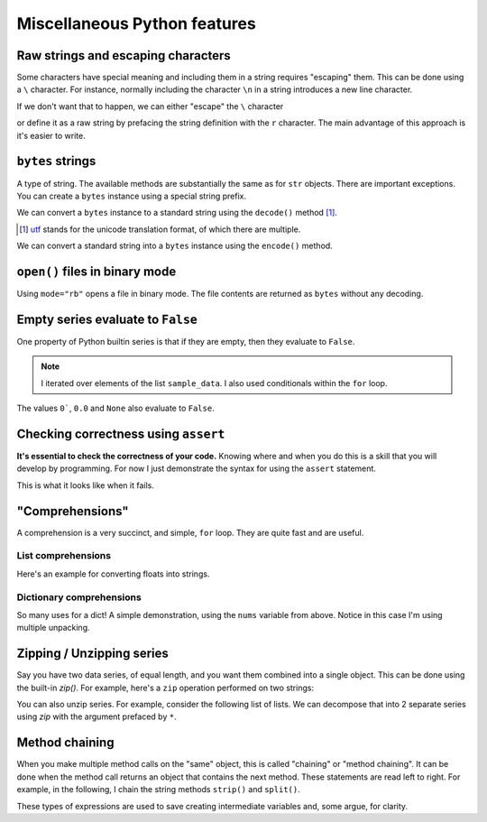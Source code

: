 Miscellaneous Python features
=============================


.. index::
    pair: escaping characters; str
    pair: raw; str
    pair: r""; str

.. _escaping_chars:

Raw strings and escaping characters
-----------------------------------

Some characters have special meaning and including them in a string requires "escaping" them. This can be done using a ``\`` character. For instance, normally including the character ``\n`` in a string introduces a new line character.

.. jupyter-execute::

    text = "hello\nworld"
    print(text)

If we don't want that to happen, we can either "escape" the ``\`` character

.. jupyter-execute::

    text = "hello\\nworld"
    print(text)

or define it as a raw string by prefacing the string definition with the ``r`` character. The main advantage of this approach is it's easier to write.

.. jupyter-execute::

    text = r"hello\nworld"
    print(text)


.. index::
    triple: bytes; str; string
    triple: encode; decode; str
    triple: encode; decode; string

.. index::
    pair: b""; str

``bytes`` strings
-----------------

A type of string. The available methods are substantially the same as for ``str`` objects. There are important exceptions. You can create a ``bytes`` instance using a special string prefix.

.. jupyter-execute::

    btext = b"some text"
    btext

.. jupyter-execute::

    type(btext)

We can convert a ``bytes`` instance to a standard string using the ``decode()`` method [1]_.

.. [1] utf_ stands for the unicode translation format, of which there are multiple.

.. _utf: https://en.wikipedia.org/wiki/Unicode#UTF

.. jupyter-execute::

    text = btext.decode(encoding="utf8")
    type(text)

.. jupyter-execute::

    text

We can convert a standard string into a ``bytes`` instance using the ``encode()`` method.

.. jupyter-execute::

    back = text.encode(encoding="utf8")
    back


``open()`` files in binary mode
-------------------------------

Using ``mode="rb"`` opens a file in binary mode. The file contents are returned as ``bytes`` without any decoding.

.. jupyter-execute::

    with open("source/python/misc.rst", mode="rb") as infile:
        line = infile.readline()

    line


Empty series evaluate to ``False``
----------------------------------

One property of Python builtin series is that if they are empty, then they evaluate to ``False``.

.. jupyter-execute::

    sample_data = ["some text", ""]
    for text in sample_data:  # yes, lists are iterable too!
        if text:
            print("YES", text)
        else:
            print("NO Empty string")

.. note:: I iterated over elements of the list ``sample_data``. I also used conditionals within the ``for`` loop.

The values ``0```, ``0.0`` and ``None`` also evaluate to ``False``.

.. index:: assert, testing, correctness

Checking correctness using ``assert``
-------------------------------------

**It's essential to check the correctness of your code.** Knowing where and when you do this is a skill that you will develop by programming. For now I just demonstrate the syntax for using the ``assert`` statement.

.. jupyter-execute::

    name = "Gav"
    assert type(name) == str, "name [%s] is not a string" % name
    print("Sanity check passed!")

This is what it looks like when it fails.

.. jupyter-execute::
    :raises:

    name = 0
    assert type(name) == str, "name [%s] is not a string" % name

.. index::
    pair: list; comprehension
    pair: dict; comprehension

"Comprehensions"
----------------

A comprehension is a very succinct, and simple, ``for`` loop. They are quite fast and are useful.

List comprehensions
^^^^^^^^^^^^^^^^^^^

Here's an example for converting floats into strings.

.. jupyter-execute::

    nums = [
        0.37756786229607986,
        0.7110011013846619,
        0.349506300557232,
        0.8966182758861486,
    ]
    s = [str(v) for v in nums]
    s

Dictionary comprehensions
^^^^^^^^^^^^^^^^^^^^^^^^^

So many uses for a dict! A simple demonstration, using the ``nums`` variable from above. Notice in this case I'm using multiple unpacking.

.. jupyter-execute::

    k_v = [["A", 0.1], ["C", 0.2], ["G", 0.3], ["T", 0.4]]
    d = {k: v for k, v in k_v}
    d

.. index:: zip, unzip

Zipping / Unzipping series
--------------------------

Say you have two data series, of equal length, and you want them combined into a single object. This can be done using the built-in `zip()`. For example, here's a ``zip`` operation performed on two strings:

.. jupyter-execute::

    seq1 = "AGTAATATTGAAGACAAAATATTTGGGAAAACCTATCGGAAGAAGGCAAGCCTCCCCAAC"
    seq2 = "AGTAATACTGAAGACAAAATATTTGGGAAAACCTATCGGAGGAAGGCAAGCCTCCCCAAC"
    columns = list(zip(seq1, seq2))
    columns[:5]

You can also unzip series. For example, consider the following list of lists. We can decompose that into 2 separate series using `zip` with the argument prefaced by ``*``.

.. jupyter-execute::

    coords = [[0, 23], [42, 42], [13, 27]]
    x, y = zip(*coords)
    x
    y

.. index:: method chaining

.. _method_chaining:

Method chaining
---------------
    
When you make multiple method calls on the "same" object, this is called "chaining" or "method chaining". It can be done when the method call returns an object that contains the next method. These statements are read left to right. For example, in the following, I chain the string methods ``strip()`` and ``split()``.

.. jupyter-execute::

    text = "A\tB\t\n"
    data = text.strip().split()
    data

These types of expressions are used to save creating intermediate variables and, some argue, for clarity.
